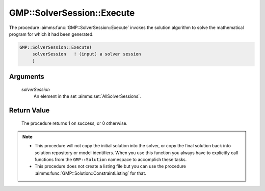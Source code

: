 .. aimms:procedure:: GMP::SolverSession::Execute(solverSession)

.. _GMP::SolverSession::Execute:

GMP::SolverSession::Execute
===========================

The procedure :aimms:func:`GMP::SolverSession::Execute` invokes the solution
algorithm to solve the mathematical program for which it had been
generated.

.. code-block:: aimms

    GMP::SolverSession::Execute(
         solverSession   ! (input) a solver session
         )

Arguments
---------

    *solverSession*
        An element in the set :aimms:set:`AllSolverSessions`.

Return Value
------------

    The procedure returns 1 on success, or 0 otherwise.

.. note::

    -  This procedure will not copy the initial solution into the solver, or
       copy the final solution back into solution repository or model
       identifiers. When you use this function you always have to explicitly
       call functions from the ``GMP::Solution`` namespace to accomplish
       these tasks.

    -  This procedure does not create a listing file but you can use the
       procedure :aimms:func:`GMP::Solution::ConstraintListing` for that.

.. seealso::

    - :aimms:func:`GMP::Instance::CreateSolverSession`.
    - :aimms:func:`GMP::Instance::Solve`.
    - :aimms:func:`GMP::SolverSession::AsynchronousExecute`.
    - :aimms:func:`GMP::Solution::ConstraintListing`.
